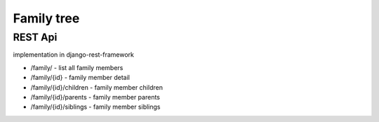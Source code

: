 Family tree 
===========
REST Api 
########

implementation in django-rest-framework

- /family/ - list all family members

- /family/{id} - family member detail

- /family/{id}/children - family member children

- /family/{id}/parents - family member parents

- /family/{id}/siblings - family member siblings
